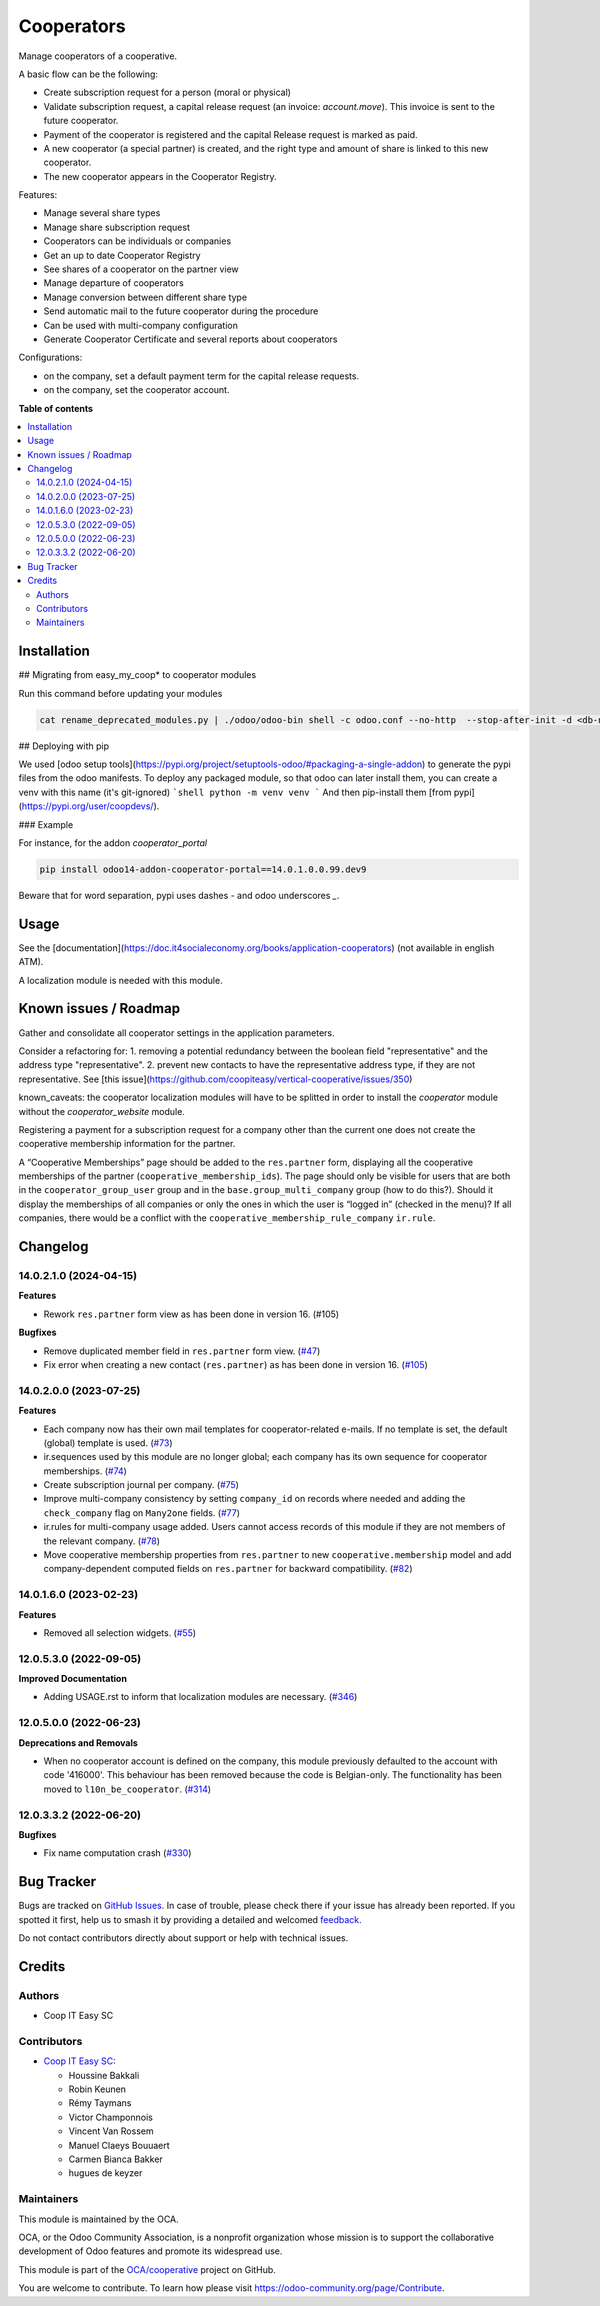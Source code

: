 ===========
Cooperators
===========

.. 
   !!!!!!!!!!!!!!!!!!!!!!!!!!!!!!!!!!!!!!!!!!!!!!!!!!!!
   !! This file is generated by oca-gen-addon-readme !!
   !! changes will be overwritten.                   !!
   !!!!!!!!!!!!!!!!!!!!!!!!!!!!!!!!!!!!!!!!!!!!!!!!!!!!
   !! source digest: sha256:1454c373c7e1b92dfd891d0c1d80fc0629776942bb314af215d4f93b367b63ed
   !!!!!!!!!!!!!!!!!!!!!!!!!!!!!!!!!!!!!!!!!!!!!!!!!!!!

.. |badge1| image:: https://img.shields.io/badge/maturity-Beta-yellow.png
    :target: https://odoo-community.org/page/development-status
    :alt: Beta
.. |badge2| image:: https://img.shields.io/badge/licence-AGPL--3-blue.png
    :target: http://www.gnu.org/licenses/agpl-3.0-standalone.html
    :alt: License: AGPL-3
.. |badge3| image:: https://img.shields.io/badge/github-OCA%2Fcooperative-lightgray.png?logo=github
    :target: https://github.com/OCA/cooperative/tree/14.0/cooperator
    :alt: OCA/cooperative
.. |badge4| image:: https://img.shields.io/badge/weblate-Translate%20me-F47D42.png
    :target: https://translation.odoo-community.org/projects/cooperative-14-0/cooperative-14-0-cooperator
    :alt: Translate me on Weblate
.. |badge5| image:: https://img.shields.io/badge/runboat-Try%20me-875A7B.png
    :target: https://runboat.odoo-community.org/builds?repo=OCA/cooperative&target_branch=14.0
    :alt: Try me on Runboat

|badge1| |badge2| |badge3| |badge4| |badge5|

Manage cooperators of a cooperative.

A basic flow can be the following:

- Create subscription request for a person (moral or physical)
- Validate subscription request, a capital release request (an invoice: `account.move`).
  This invoice is sent to the future cooperator.
- Payment of the cooperator is registered and the capital Release
  request is marked as paid.
- A new cooperator (a special partner) is created, and the right type
  and amount of share is linked to this new cooperator.
- The new cooperator appears in the Cooperator Registry.

Features:

- Manage several share types
- Manage share subscription request
- Cooperators can be individuals or companies
- Get an up to date Cooperator Registry
- See shares of a cooperator on the partner view
- Manage departure of cooperators
- Manage conversion between different share type
- Send automatic mail to the future cooperator during the procedure
- Can be used with multi-company configuration
- Generate Cooperator Certificate and several reports about cooperators

Configurations:

- on the company, set a default payment term for the capital release requests.
- on the company, set the cooperator account.

**Table of contents**

.. contents::
   :local:

Installation
============

## Migrating from easy_my_coop* to cooperator modules

Run this command before updating your modules

.. code-block:: shell

  cat rename_deprecated_modules.py | ./odoo/odoo-bin shell -c odoo.conf --no-http  --stop-after-init -d <db-name>

## Deploying with pip

We used [odoo setup tools](https://pypi.org/project/setuptools-odoo/#packaging-a-single-addon) to generate the pypi files from the odoo manifests. To deploy any packaged module, so that odoo can later install them,
you can create a venv with this name (it's git-ignored)
```shell
python -m venv venv
```
And then pip-install them [from pypi](https://pypi.org/user/coopdevs/).

### Example

For instance, for the addon `cooperator_portal`

.. code-block:: shell

  pip install odoo14-addon-cooperator-portal==14.0.1.0.0.99.dev9

Beware that for word separation, pypi uses dashes `-` and odoo underscores `_`.

Usage
=====

See the [documentation](https://doc.it4socialeconomy.org/books/application-cooperators) (not available in english ATM).

A localization module is needed with this module.

Known issues / Roadmap
======================

Gather and consolidate all cooperator settings in the application parameters.

Consider a refactoring for:
1. removing a potential redundancy between the boolean field "representative" and the address type "representative".
2. prevent new contacts to have the representative address type, if they are not representative.
See [this issue](https://github.com/coopiteasy/vertical-cooperative/issues/350)

known_caveats: the cooperator localization modules will have to be splitted in order to install the `cooperator` module without the `cooperator_website` module.

Registering a payment for a subscription request for a company other than the
current one does not create the cooperative membership information for the
partner.

A “Cooperative Memberships” page should be added to the ``res.partner`` form,
displaying all the cooperative memberships of the partner
(``cooperative_membership_ids``). The page should only be visible for users
that are both in the ``cooperator_group_user`` group and in the
``base.group_multi_company`` group (how to do this?). Should it display the
memberships of all companies or only the ones in which the user is “logged in”
(checked in the menu)? If all companies, there would be a conflict with the
``cooperative_membership_rule_company`` ``ir.rule``.

Changelog
=========

14.0.2.1.0 (2024-04-15)
~~~~~~~~~~~~~~~~~~~~~~~

**Features**

- Rework ``res.partner`` form view as has been done in version 16. (#105)


**Bugfixes**

- Remove duplicated member field in ``res.partner`` form view. (`#47 <https://github.com/OCA/cooperative/issues/47>`_)
- Fix error when creating a new contact (``res.partner``) as has been done in
  version 16. (`#105 <https://github.com/OCA/cooperative/issues/105>`_)


14.0.2.0.0 (2023-07-25)
~~~~~~~~~~~~~~~~~~~~~~~

**Features**

- Each company now has their own mail templates for cooperator-related e-mails. If
  no template is set, the default (global) template is used. (`#73 <https://github.com/OCA/cooperative/issues/73>`_)
- ir.sequences used by this module are no longer global; each company has its own
  sequence for cooperator memberships. (`#74 <https://github.com/OCA/cooperative/issues/74>`_)
- Create subscription journal per company. (`#75 <https://github.com/OCA/cooperative/issues/75>`_)
- Improve multi-company consistency by setting ``company_id`` on records where
  needed and adding the ``check_company`` flag on ``Many2one`` fields. (`#77 <https://github.com/OCA/cooperative/issues/77>`_)
- ir.rules for multi-company usage added. Users cannot access records of this
  module if they are not members of the relevant company. (`#78 <https://github.com/OCA/cooperative/issues/78>`_)
- Move cooperative membership properties from ``res.partner`` to new
  ``cooperative.membership`` model and add company-dependent computed fields on
  ``res.partner`` for backward compatibility. (`#82 <https://github.com/OCA/cooperative/issues/82>`_)


14.0.1.6.0 (2023-02-23)
~~~~~~~~~~~~~~~~~~~~~~~

**Features**

- Removed all selection widgets. (`#55 <https://github.com/OCA/cooperative/issues/55>`_)


12.0.5.3.0 (2022-09-05)
~~~~~~~~~~~~~~~~~~~~~~~

**Improved Documentation**

- Adding USAGE.rst to inform that localization modules are necessary. (`#346 <https://github.com/coopiteasy/vertical-cooperative/issues/346>`_)


12.0.5.0.0 (2022-06-23)
~~~~~~~~~~~~~~~~~~~~~~~

**Deprecations and Removals**

- When no cooperator account is defined on the company, this module previously
  defaulted to the account with code '416000'. This behaviour has been removed
  because the code is Belgian-only. The functionality has been moved to
  ``l10n_be_cooperator``. (`#314 <https://github.com/coopiteasy/vertical-cooperative/issues/314>`_)


12.0.3.3.2 (2022-06-20)
~~~~~~~~~~~~~~~~~~~~~~~

**Bugfixes**

- Fix name computation crash (`#330 <https://github.com/coopiteasy/vertical-cooperative/issues/330>`_)

Bug Tracker
===========

Bugs are tracked on `GitHub Issues <https://github.com/OCA/cooperative/issues>`_.
In case of trouble, please check there if your issue has already been reported.
If you spotted it first, help us to smash it by providing a detailed and welcomed
`feedback <https://github.com/OCA/cooperative/issues/new?body=module:%20cooperator%0Aversion:%2014.0%0A%0A**Steps%20to%20reproduce**%0A-%20...%0A%0A**Current%20behavior**%0A%0A**Expected%20behavior**>`_.

Do not contact contributors directly about support or help with technical issues.

Credits
=======

Authors
~~~~~~~

* Coop IT Easy SC

Contributors
~~~~~~~~~~~~

* `Coop IT Easy SC <https://coopiteasy.be>`_:

  * Houssine Bakkali
  * Robin Keunen
  * Rémy Taymans
  * Victor Champonnois
  * Vincent Van Rossem
  * Manuel Claeys Bouuaert
  * Carmen Bianca Bakker
  * hugues de keyzer

Maintainers
~~~~~~~~~~~

This module is maintained by the OCA.

.. image:: https://odoo-community.org/logo.png
   :alt: Odoo Community Association
   :target: https://odoo-community.org

OCA, or the Odoo Community Association, is a nonprofit organization whose
mission is to support the collaborative development of Odoo features and
promote its widespread use.

This module is part of the `OCA/cooperative <https://github.com/OCA/cooperative/tree/14.0/cooperator>`_ project on GitHub.

You are welcome to contribute. To learn how please visit https://odoo-community.org/page/Contribute.
